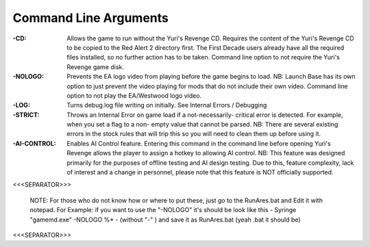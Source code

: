 Command Line Arguments
~~~~~~~~~~~~~~~~~~~~~~

:-CD: Allows the game to run without the Yuri's Revenge CD. Requires
  the content of the Yuri's Revenge CD to be copied to the Red Alert 2
  directory first. The First Decade users already have all the required
  files installed, so no further action has to be taken. Command line
  option to not require the Yuri's Revenge game disk.
:-NOLOGO: Prevents the EA logo video from playing before the game
  begins to load. NB: Launch Base has its own option to just prevent the
  video playing for mods that do not include their own video. Command
  line option to not play the EA/Westwood logo video.
:-LOG: Turns debug.log file writing on initially. See Internal Errors
  / Debugging
:-STRICT: Throws an Internal Error on game load if a not-necessarily-
  critical error is detected. For example, when you set a flag to a non-
  empty value that cannot be parsed. NB: There are several existing
  errors in the stock rules that will trip this so you will need to
  clean them up before using it.
:-AI-CONTROL: Enables AI Control feature. Entering this command in the
  command line before opening Yuri's Revenge allows the player to assign
  a hotkey to allowing AI control. NB: This feature was designed
  primarily for the purposes of offline testing and AI design testing.
  Due to this, feature complexity, lack of interest and a change in
  personnel, please note that this feature is NOT officially supported.

<<<SEPARATOR>>>

 NOTE:
 For those who do not know how or where to put these, just go to the 
 RunAres.bat and Edit it with notepad.
 For Example:
 if you want to use the "-NOLOGO" it's should be look like 
 this - Syringe "gamemd.exe" -NOLOGO %* - (without "-" ) and save it as
 RunAres.bat (yeah .bat it should be)

.. versionadded:: 0.1



<<<SEPARATOR>>>
